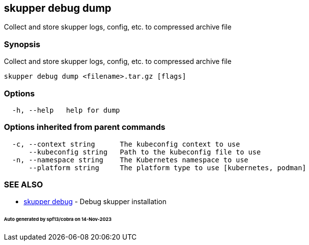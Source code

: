 == skupper debug dump

Collect and store skupper logs, config, etc.
to compressed archive file

=== Synopsis

Collect and store skupper logs, config, etc.
to compressed archive file

----
skupper debug dump <filename>.tar.gz [flags]
----

=== Options

----
  -h, --help   help for dump
----

=== Options inherited from parent commands

----
  -c, --context string      The kubeconfig context to use
      --kubeconfig string   Path to the kubeconfig file to use
  -n, --namespace string    The Kubernetes namespace to use
      --platform string     The platform type to use [kubernetes, podman]
----

=== SEE ALSO

* xref:skupper_debug.adoc[skupper debug]	 - Debug skupper installation

[discrete]
====== Auto generated by spf13/cobra on 14-Nov-2023
